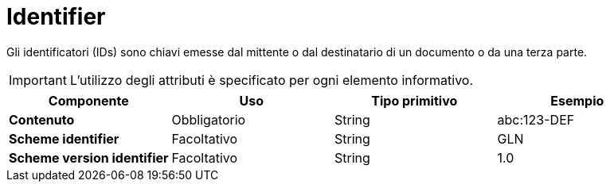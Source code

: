 
= Identifier

Gli identificatori (IDs) sono chiavi emesse dal mittente o dal destinatario di un documento o da una terza parte.


IMPORTANT: L’utilizzo degli attributi è specificato per ogni elemento informativo.


[cols="1s,1,1,1", options="header"]
|===
|Componente
|Uso
|Tipo primitivo
|Esempio

|Contenuto
|Obbligatorio
|String
|abc:123-DEF

|Scheme identifier
|Facoltativo
|String
|GLN

|Scheme version identifier
|Facoltativo
|String
|1.0
|===
